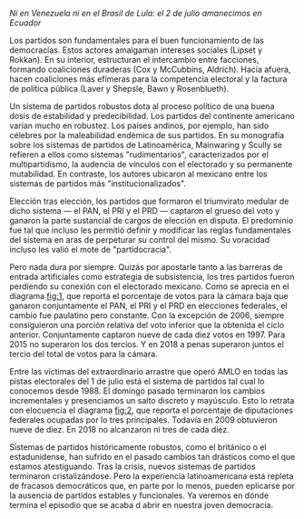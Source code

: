 #+STARTUP: showall
#+OPTIONS: toc:nil
# # will change captions to Spanish, see https://lists.gnu.org/archive/html/emacs-orgmode/2010-03/msg00879.html
#+LANGUAGE: es 
#+begin_src yaml :exports results :results value html
  ---
  layout: single
  title:  Las invasiones bárbaras
  subtitle: El colapso del sistema de partidos mexicano en 2018
  author: eric.magar
  date:   2018-07-02
  last_modified_at: 2018-07-02
  toc: true
  tags: 
    - elecciones
    - congreso
    - partidos
  ---
#+end_src
#+results:

/Ni en Venezuela ni en el Brasil de Lula: el 2 de julio amanecimos en Ecuador/

Los partidos son fundamentales para el buen funcionamiento de las democracias. Estos actores amalgaman intereses sociales (Lipset y Rokkan). En su interior, estructuran el intercambio entre facciones, formando coaliciones duraderas (Cox y McCubbins, Aldrich). Hacia afuera, hacen coaliciones más efímeras para la competencia electoral y la factura de política pública (Laver y Shepsle, Bawn y Rosenblueth). 

Un sistema de partidos robustos dota al proceso político de una buena dosis de estabilidad y predecibilidad. Los partidos del continente americano varían mucho en robustez. Los países andinos, por ejemplo, han sido célebres por la maleabilidad endémica de sus partidos. En su monografía sobre los sistemas de partidos de Latinoamérica, Mainwaring y Scully se refieren a ellos como sistemas  "rudimentarios", caracterizados por el multipartidismo, la audencia de vínculos con el electorado y su permanente mutabilidad. En contraste, los autores ubicaron al mexicano entre los sistemas de partidos más "institucionalizados". 

Elección tras elección, los partidos que formaron el triumvirato medular de dicho sistema --- el PAN, el PRI y el PRD --- captaron el grueso del voto y ganaron la parte sustancial de cargos de elección en disputa. El predominio fue tal que incluso les permitió definir y modificar las reglas fundamentales del sistema en aras de perpeturar su control del mismo. Su voracidad incluso les valió el mote de "partidocracia". 

#+CAPTION: Votos ganados por los tres principales partidos en elecciones federales de diputados 1997--2018
#+NAME:   fig:1
#+ATTR_HTML: style="float:center;"
#+ATTR_HTML: :width 100%
[[file:/home/eric/Desktop/MXelsCalendGovt/presentations/wilsonCenter2018/graph/votesMajors.png]]

Pero nada dura por siempre. Quizás por apostarle tanto a las barreras de entrada artificiales como estrategia de subsistencia, los tres partidos fueron perdiendo su conexión con el electorado mexicano. Como se aprecia en el diagrama [[fig:1]], que reporta el porcentaje de votos para la cámara baja que ganaron conjuntamente el PAN, el PRI y el PRD en elecciones federales, el cambio fue paulatino pero constante. Con la excepción de 2006, siempre consiguieron una porción relativa del voto inferior que la obtenida el ciclo anterior. Conjuntamente captaron nueve de cada diez votos en 1997. Para 2015 no superaron los dos tercios. Y en 2018 a penas superaron juntos el tercio del total de votos para la cámara. 

Entre las víctimas del extraordinario arrastre que operó AMLO en todas las pistas electorales del 1 de julio está el sistema de partidos tal cual lo conocemos desde 1988. El domingo pasado terminaron los cambios incrementales y presenciamos un salto discreto y mayúsculo. Esto lo retrata con elocuencia el diagrama [[fig:2]], que reporta el porcentaje de diputaciones federales ocupadas por lo tres principales. Todavía en 2009 obtuvieron nueve de diez. En 2018 no alcanzaron ni tres de cada diez. 

#+CAPTION: Escaños de los tres principales partidos en la Cámara de Diputados 1997--2018
#+NAME:   fig:2
#+ATTR_HTML: style="float:center;"
#+ATTR_HTML: :width 100%
[[file:/home/eric/Desktop/MXelsCalendGovt/presentations/wilsonCenter2018/graph/seatsMajors.png]]

# [[file:https://github.com/emagar/mxDistritos/raw/master/mapasComparados/loc/maps/df20-2.png]]

Sistemas de partidos históricamente robustos, como el británico o el estadunidense, han sufrido en el pasado cambios tan drásticos como el que estamos atestiguando. Tras la crisis, nuevos sistemas de partidos terminaron cristalizándose. Pero la experiencia latinoamericana está repleta de fracasos democráticos que, en parte por lo menos, pueden eplicarse por la ausencia de partidos estables y funcionales. Ya veremos en dónde termina el episodio que se acaba d abrir en nuestra joven democracia.  









 





 
